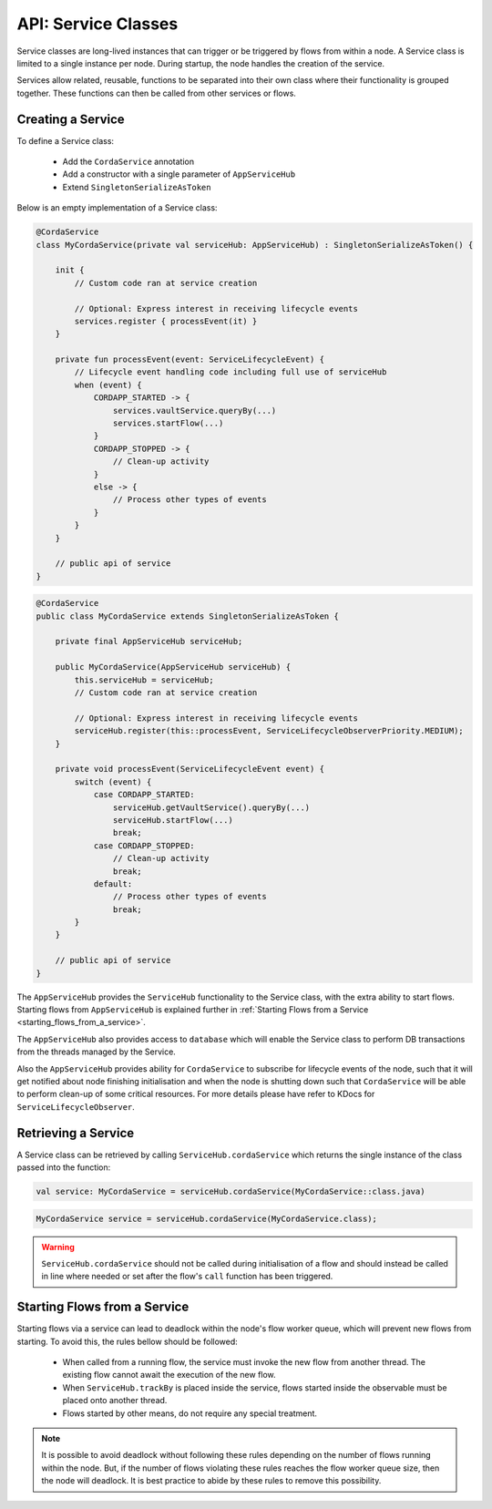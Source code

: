 .. highlight:: kotlin
.. raw:: html

   <script type="text/javascript" src="_static/jquery.js"></script>
   <script type="text/javascript" src="_static/codesets.js"></script>

API: Service Classes
====================

Service classes are long-lived instances that can trigger or be triggered by flows from within a node. A Service class is limited to a
single instance per node. During startup, the node handles the creation of the service.

Services allow related, reusable, functions to be separated into their own class where their functionality is
grouped together. These functions can then be called from other services or flows.

Creating a Service
------------------

To define a Service class:

    * Add the ``CordaService`` annotation
    * Add a constructor with a single parameter of ``AppServiceHub``
    * Extend ``SingletonSerializeAsToken``

Below is an empty implementation of a Service class:

.. container:: codeset

   .. sourcecode:: kotlin

        @CordaService
        class MyCordaService(private val serviceHub: AppServiceHub) : SingletonSerializeAsToken() {

            init {
                // Custom code ran at service creation

                // Optional: Express interest in receiving lifecycle events
                services.register { processEvent(it) }
            }

            private fun processEvent(event: ServiceLifecycleEvent) {
                // Lifecycle event handling code including full use of serviceHub
                when (event) {
                    CORDAPP_STARTED -> {
                        services.vaultService.queryBy(...)
                        services.startFlow(...)
                    }
                    CORDAPP_STOPPED -> {
                        // Clean-up activity
                    }
                    else -> {
                        // Process other types of events
                    }
                }
            }

            // public api of service
        }

   .. sourcecode:: java

        @CordaService
        public class MyCordaService extends SingletonSerializeAsToken {

            private final AppServiceHub serviceHub;

            public MyCordaService(AppServiceHub serviceHub) {
                this.serviceHub = serviceHub;
                // Custom code ran at service creation

                // Optional: Express interest in receiving lifecycle events
                serviceHub.register(this::processEvent, ServiceLifecycleObserverPriority.MEDIUM);
            }

            private void processEvent(ServiceLifecycleEvent event) {
                switch (event) {
                    case CORDAPP_STARTED:
                        serviceHub.getVaultService().queryBy(...)
                        serviceHub.startFlow(...)
                        break;
                    case CORDAPP_STOPPED:
                        // Clean-up activity
                        break;
                    default:
                        // Process other types of events
                        break;
                }
            }

            // public api of service
        }

The ``AppServiceHub`` provides the ``ServiceHub`` functionality to the Service class, with the extra ability to start flows. Starting flows
from ``AppServiceHub`` is explained further in :ref:`Starting Flows from a Service <starting_flows_from_a_service>`.

The ``AppServiceHub`` also provides access to ``database`` which will enable the Service class to perform DB transactions from the threads
managed by the Service.

Also the ``AppServiceHub`` provides ability for ``CordaService`` to subscribe for lifecycle events of the node, such that it will get notified
about node finishing initialisation and when the node is shutting down such that ``CordaService`` will be able to perform clean-up of some
critical resources. For more details please have refer to KDocs for ``ServiceLifecycleObserver``.

Retrieving a Service
--------------------

A Service class can be retrieved by calling ``ServiceHub.cordaService`` which returns the single instance of the class passed into the function:

.. container:: codeset

   .. sourcecode:: kotlin

        val service: MyCordaService = serviceHub.cordaService(MyCordaService::class.java)

   .. sourcecode:: java

       MyCordaService service = serviceHub.cordaService(MyCordaService.class);

.. warning:: ``ServiceHub.cordaService`` should not be called during initialisation of a flow and should instead be called in line where
             needed or set after the flow's ``call`` function has been triggered.

.. _starting_flows_from_a_service:

Starting Flows from a Service
-----------------------------

Starting flows via a service can lead to deadlock within the node's flow worker queue, which will prevent new flows from
starting. To avoid this, the rules bellow should be followed:

    * When called from a running flow, the service must invoke the new flow from another thread. The existing flow cannot await the
      execution of the new flow.
    * When ``ServiceHub.trackBy`` is placed inside the service, flows started inside the observable must be placed onto another thread.
    * Flows started by other means, do not require any special treatment.

.. note:: It is possible to avoid deadlock without following these rules depending on the number of flows running within the node. But, if the
          number of flows violating these rules reaches the flow worker queue size, then the node will deadlock. It is best practice to
          abide by these rules to remove this possibility.